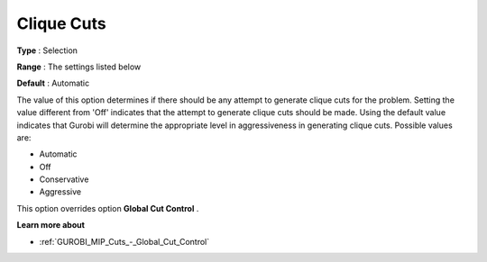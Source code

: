 .. _GUROBI_MIP_Cuts_-_Clique_Cuts:


Clique Cuts
===========



**Type** :	Selection	

**Range** :	The settings listed below	

**Default** :	Automatic	



The value of this option determines if there should be any attempt to generate clique cuts for the problem. Setting the value different from 'Off' indicates that the attempt to generate clique cuts should be made. Using the default value indicates that Gurobi will determine the appropriate level in aggressiveness in generating clique cuts. Possible values are:



*	Automatic
*	Off
*	Conservative
*	Aggressive




This option overrides option **Global Cut Control** .





**Learn more about** 

*	:ref:`GUROBI_MIP_Cuts_-_Global_Cut_Control`  
